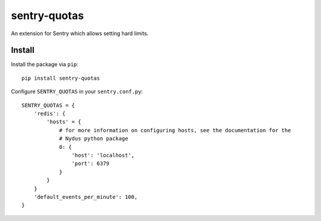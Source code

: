 sentry-quotas
===============

An extension for Sentry which allows setting hard limits.

Install
-------

Install the package via ``pip``::

    pip install sentry-quotas


Configure ``SENTRY_QUOTAS`` in your ``sentry.conf.py``:


::

    SENTRY_QUOTAS = {
        'redis': {
            'hosts' = {
                # for more information on configuring hosts, see the documentation for the
                # Nydus python package
                0: {
                    'host': 'localhost',
                    'port': 6379
                }
            }
        }
        'default_events_per_minute': 100,
    }
